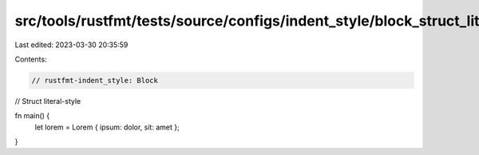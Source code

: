 src/tools/rustfmt/tests/source/configs/indent_style/block_struct_lit.rs
=======================================================================

Last edited: 2023-03-30 20:35:59

Contents:

.. code-block:: rs

    // rustfmt-indent_style: Block
// Struct literal-style

fn main() {
    let lorem = Lorem { ipsum: dolor, sit: amet };
}


